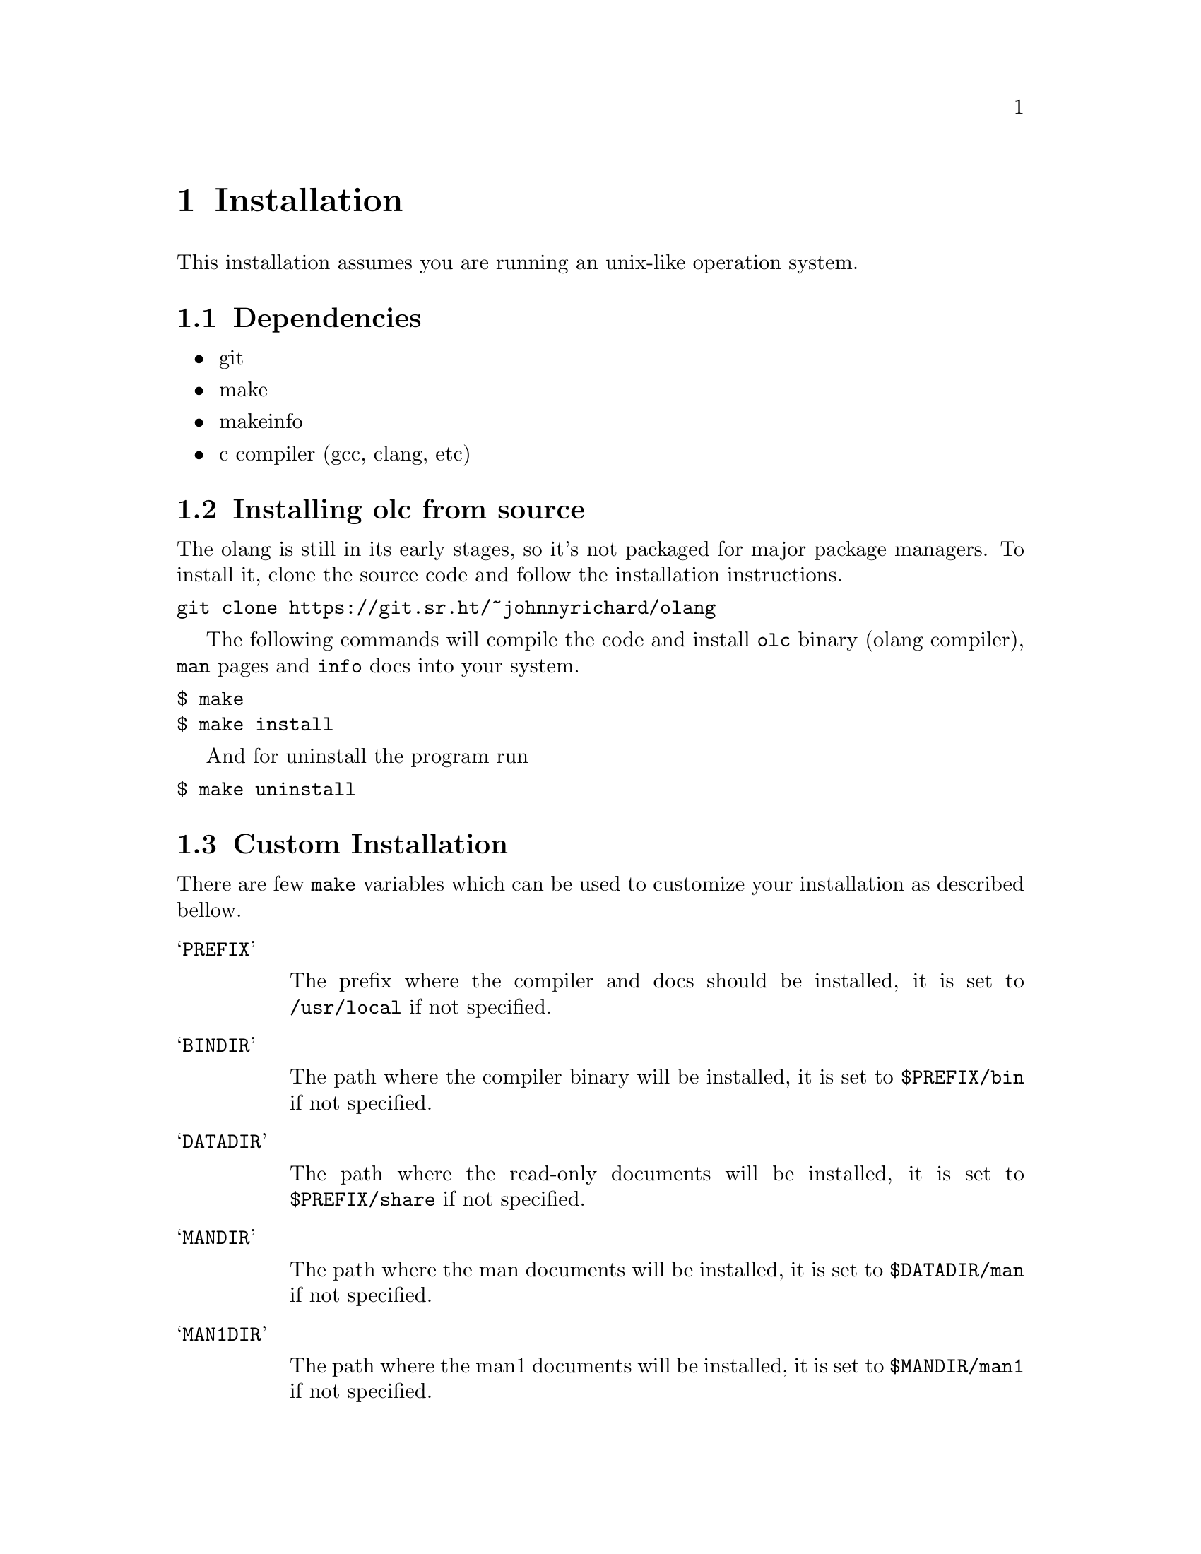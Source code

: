 @node Installation
@chapter Installation

This installation assumes you are running an unix-like operation system.

@section Dependencies

@itemize @bullet
@item git
@item make
@item makeinfo
@item c compiler (gcc, clang, etc)
@end itemize

@section Installing olc from source

The olang is still in its early stages, so it's not packaged for major package
managers. To install it, clone the source code and follow the installation
instructions.

@verbatim
git clone https://git.sr.ht/~johnnyrichard/olang
@end verbatim

The following commands will compile the code and install @code{olc} binary
(olang compiler), @code{man} pages and @code{info} docs into your system.

@verbatim
$ make
$ make install
@end verbatim

And for uninstall the program run

@verbatim
$ make uninstall
@end verbatim

@section Custom Installation

There are few @code{make} variables which can be used to customize your
installation as described bellow.

@table @samp

@item PREFIX

The prefix where the compiler and docs should be installed, it is set to
@code{/usr/local} if not specified.

@item BINDIR

The path where the compiler binary will be installed, it is set to
@code{$PREFIX/bin} if not specified.

@item DATADIR

The path where the read-only documents will be installed, it is set to
@code{$PREFIX/share} if not specified.

@item MANDIR

The path where the man documents will be installed, it is set to
@code{$DATADIR/man} if not specified.

@item MAN1DIR

The path where the man1 documents will be installed, it is set to
@code{$MANDIR/man1} if not specified.

@item INFODIR

The path where the info documents will be installed, it is set to
@code{$DATADIR/info} if not specified.

@item DESTDIR

In case you are installing the compiler on different root than @code{/} (by
default the install assumes the destination dir as root), you can set the
variable @strong{DESTDIR} on @code{make} for example:

@verbatim
$ make DESTDIR=/mnt/linux-root install
@end verbatim

@end table

@section Developer Tips

If you want to install the compiler but do not want to make it system
available, you might want to have it installed on the @code{XDG}
@strong{~/.local} directory.  Make sure you have set @code{PATH},
@code{MANPATH} and @code{INFOPATH} correctly so you can have the resources
installed available on your shell.

@verbatim
$ make PREFIX=~/.local install
@end verbatim
